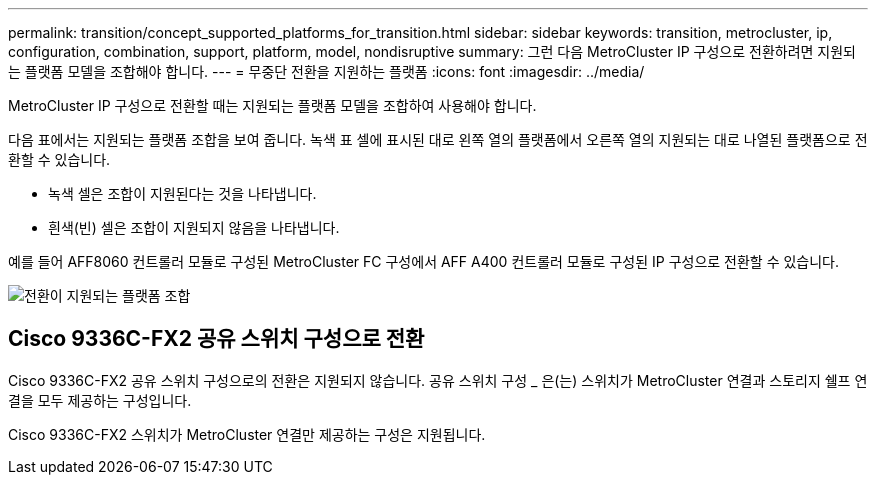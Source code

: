 ---
permalink: transition/concept_supported_platforms_for_transition.html 
sidebar: sidebar 
keywords: transition, metrocluster, ip, configuration, combination, support, platform, model, nondisruptive 
summary: 그런 다음 MetroCluster IP 구성으로 전환하려면 지원되는 플랫폼 모델을 조합해야 합니다. 
---
= 무중단 전환을 지원하는 플랫폼
:icons: font
:imagesdir: ../media/


[role="lead"]
MetroCluster IP 구성으로 전환할 때는 지원되는 플랫폼 모델을 조합하여 사용해야 합니다.

다음 표에서는 지원되는 플랫폼 조합을 보여 줍니다. 녹색 표 셀에 표시된 대로 왼쪽 열의 플랫폼에서 오른쪽 열의 지원되는 대로 나열된 플랫폼으로 전환할 수 있습니다.

* 녹색 셀은 조합이 지원된다는 것을 나타냅니다.
* 흰색(빈) 셀은 조합이 지원되지 않음을 나타냅니다.


예를 들어 AFF8060 컨트롤러 모듈로 구성된 MetroCluster FC 구성에서 AFF A400 컨트롤러 모듈로 구성된 IP 구성으로 전환할 수 있습니다.

image::../media/transition_supported_platform_combinations.png[전환이 지원되는 플랫폼 조합]



== Cisco 9336C-FX2 공유 스위치 구성으로 전환

Cisco 9336C-FX2 공유 스위치 구성으로의 전환은 지원되지 않습니다. 공유 스위치 구성 _ 은(는) 스위치가 MetroCluster 연결과 스토리지 쉘프 연결을 모두 제공하는 구성입니다.

Cisco 9336C-FX2 스위치가 MetroCluster 연결만 제공하는 구성은 지원됩니다.

